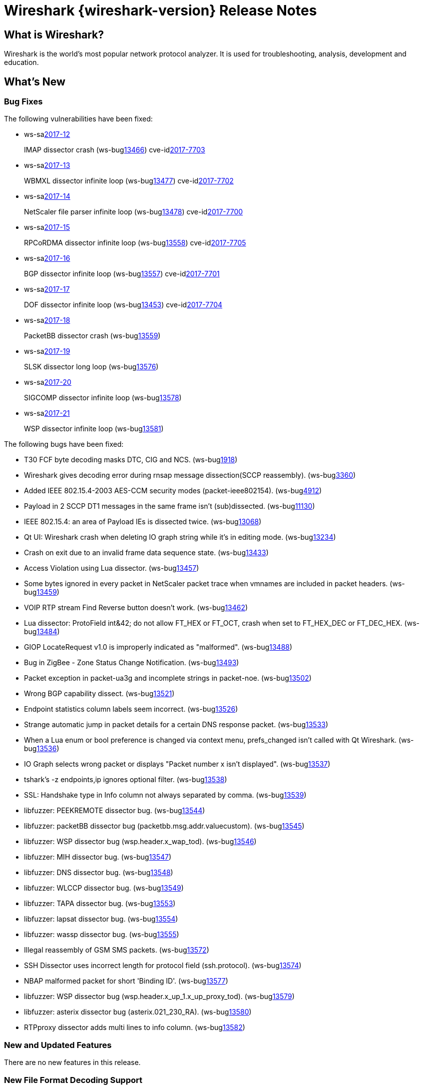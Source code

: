 = Wireshark {wireshark-version} Release Notes
// AsciiDoc quick reference: http://powerman.name/doc/asciidoc

== What is Wireshark?

Wireshark is the world's most popular network protocol analyzer. It is
used for troubleshooting, analysis, development and education.

== What's New

=== Bug Fixes

The following vulnerabilities have been fixed:

* ws-salink:2017-12[]
+
IMAP dissector crash
(ws-buglink:13466[])
cve-idlink:2017-7703[]
// Fixed in master: eb04606
// Fixed in master-2.2: 173be1a
// Fixed in master-2.0: 671e328

* ws-salink:2017-13[]
+
WBMXL dissector infinite loop
(ws-buglink:13477[])
cve-idlink:2017-7702[]
// Fixed in master: 8e1befc
// Fixed in master-2.2: bb67dbf
// Fixed in master-2.0: 2f322f6

* ws-salink:2017-14[]
+
NetScaler file parser infinite loop
(ws-buglink:13478[])
cve-idlink:2017-7700[]
// Fixed in master: 845f82e
// Fixed in master-2.2: 8fc0af8
// Fixed in master-2.0: f744e16

* ws-salink:2017-15[]
+
RPCoRDMA dissector infinite loop
(ws-buglink:13558[])
cve-idlink:2017-7705[]
// Fixed in master: 280f2fe
// Fixed in master-2.2: d686f6e
// Fixed in master-2.0: 08d392b

* ws-salink:2017-16[]
+
BGP dissector infinite loop
(ws-buglink:13557[])
cve-idlink:2017-7701[]
// Fixed in master: 0bd1190
// Fixed in master-2.2: 69263cf
// Fixed in master-2.0: fa31f69

* ws-salink:2017-17[]
+
DOF dissector infinite loop
(ws-buglink:13453[])
cve-idlink:2017-7704[]
// Fixed in master: c3dde59, 78d168f
// Fixed in master-2.2: da53a90, 6032b0f
// Fixed in master-2.0: N/A

* ws-salink:2017-18[]
+
PacketBB dissector crash
(ws-buglink:13559[])
// cve-idlink:2017-xxxx[]
// Fixed in master: 2321a92
// Fixed in master-2.2: 5cfd52d
// Fixed in master-2.0: ac5d73f

* ws-salink:2017-19[]
+
SLSK dissector long loop
(ws-buglink:13576[])
// cve-idlink:2017-xxxx[]
// Fixed in master: 9830ead
// Fixed in master-2.2: 30bb914
// Fixed in master-2.0: 58e69cc

* ws-salink:2017-20[]
+
SIGCOMP dissector infinite loop
(ws-buglink:13578[])
// cve-idlink:2017-xxxx[]
// Fixed in master: a445efd
// Fixed in master-2.2: b8c0ef4
// Fixed in master-2.0: acd8e1a

* ws-salink:2017-21[]
+
WSP dissector infinite loop
(ws-buglink:13581[])
// cve-idlink:2017-xxxx[]
// Fixed in master: a71811a
// Fixed in master-2.2: 78e1558
// Fixed in master-2.0: f55cbcd

The following bugs have been fixed:

//* ws-buglink:5000[]
//* ws-buglink:6000[Wireshark bug]
//* cve-idlink:2014-2486[]
//* Wireshark accepted your prom invitation then cancelled at the last minute. (ws-buglink:0000[])
// cp /dev/null /tmp/buglist.txt ; for bugnumber in `git log --stat v2.2.6rc0..| grep ' Bug:' | cut -f2 -d: | sort -n -u ` ; do gen-bugnote $bugnumber; pbpaste >> /tmp/buglist.txt; done

* T30 FCF byte decoding masks DTC, CIG and NCS. (ws-buglink:1918[])

* Wireshark gives decoding error during rnsap message dissection(SCCP reassembly). (ws-buglink:3360[])

* Added IEEE 802.15.4-2003 AES-CCM security modes (packet-ieee802154). (ws-buglink:4912[])

* Payload in 2 SCCP DT1 messages in the same frame isn't (sub)dissected. (ws-buglink:11130[])

* IEEE 802.15.4: an area of Payload IEs is dissected twice. (ws-buglink:13068[])

* Qt UI: Wireshark crash when deleting IO graph string while it's in editing mode. (ws-buglink:13234[])

* Crash on exit due to an invalid frame data sequence state. (ws-buglink:13433[])

* Access Violation using Lua dissector. (ws-buglink:13457[])

* Some bytes ignored in every packet in NetScaler packet trace when vmnames are included in packet headers. (ws-buglink:13459[])

* VOIP RTP stream Find Reverse button doesn't work. (ws-buglink:13462[])

* Lua dissector: ProtoField int&42; do not allow FT_HEX or FT_OCT, crash when set to FT_HEX_DEC or FT_DEC_HEX. (ws-buglink:13484[])

* GIOP LocateRequest v1.0 is improperly indicated as "malformed". (ws-buglink:13488[])

* Bug in ZigBee - Zone Status Change Notification. (ws-buglink:13493[])

* Packet exception in packet-ua3g and incomplete strings in packet-noe. (ws-buglink:13502[])

* Wrong BGP capability dissect. (ws-buglink:13521[])

* Endpoint statistics column labels seem incorrect. (ws-buglink:13526[])

* Strange automatic jump in packet details for a certain DNS response packet. (ws-buglink:13533[])

* When a Lua enum or bool preference is changed via context menu, prefs_changed isn't called with Qt Wireshark. (ws-buglink:13536[])

* IO Graph selects wrong packet or displays "Packet number x isn't displayed". (ws-buglink:13537[])

* tshark's -z endpoints,ip ignores optional filter. (ws-buglink:13538[])

* SSL: Handshake type in Info column not always separated by comma. (ws-buglink:13539[])

* libfuzzer: PEEKREMOTE dissector bug. (ws-buglink:13544[])

* libfuzzer: packetBB dissector bug (packetbb.msg.addr.valuecustom). (ws-buglink:13545[])

* libfuzzer: WSP dissector bug (wsp.header.x_wap_tod). (ws-buglink:13546[])

* libfuzzer: MIH dissector bug. (ws-buglink:13547[])

* libfuzzer: DNS dissector bug. (ws-buglink:13548[])

* libfuzzer: WLCCP dissector bug. (ws-buglink:13549[])

* libfuzzer: TAPA dissector bug. (ws-buglink:13553[])

* libfuzzer: lapsat dissector bug. (ws-buglink:13554[])

* libfuzzer: wassp dissector bug. (ws-buglink:13555[])

* Illegal reassembly of GSM SMS packets. (ws-buglink:13572[])

* SSH Dissector uses incorrect length for protocol field (ssh.protocol). (ws-buglink:13574[])

* NBAP malformed packet for short 'Binding ID'. (ws-buglink:13577[])

* libfuzzer: WSP dissector bug (wsp.header.x_up_1.x_up_proxy_tod). (ws-buglink:13579[])

* libfuzzer: asterix dissector bug (asterix.021_230_RA). (ws-buglink:13580[])

* RTPproxy dissector adds multi lines to info column. (ws-buglink:13582[])

=== New and Updated Features

There are no new features in this release.

//=== Removed Dissectors

=== New File Format Decoding Support

There are no new file formats in this release.

=== New Protocol Support

There are no new protocols in this release.

=== Updated Protocol Support

--sort-and-group--
ASTERIX
BGP
BSSGP
BT AVRCP
BT HCI_CMD
BT HFP
BT PBAP
DNS
DOF
EAPOL-MKA
GIOP
GSM SMS
HTTP
ICMP
IEEE 802.11
IEEE 802.15.4
IMAP
ISIS LSP
iSNS
LAPSat
MIH
MySQL
NBAP
NBIFOM
PacketBB
PEEKREMOTE
RPCoRDMA
RTPproxy
SCCP
SIGCOMP
SLSK
SSH
SSL
T.30
TAPA
UA3G
WASSP
WBXML
WLCCP
WSP
ZigBee ZCL IAS
--sort-and-group--

=== New and Updated Capture File Support

There is no new or updated capture file support in this release.
--sort-and-group--
pcapng
NetScaler
--sort-and-group--

=== New and Updated Capture Interfaces support

There are no new or updated capture interfaces supported in this release.

=== Major API Changes

There are no major API changes in this release.

== Getting Wireshark

Wireshark source code and installation packages are available from
https://www.wireshark.org/download.html.

=== Vendor-supplied Packages

Most Linux and Unix vendors supply their own Wireshark packages. You can
usually install or upgrade Wireshark using the package management system
specific to that platform. A list of third-party packages can be found
on the https://www.wireshark.org/download.html#thirdparty[download page]
on the Wireshark web site.

== File Locations

Wireshark and TShark look in several different locations for preference
files, plugins, SNMP MIBS, and RADIUS dictionaries. These locations vary
from platform to platform. You can use About→Folders to find the default
locations on your system.

== Known Problems

Dumpcap might not quit if Wireshark or TShark crashes.
(ws-buglink:1419[])

The BER dissector might infinitely loop.
(ws-buglink:1516[])

Capture filters aren't applied when capturing from named pipes.
(ws-buglink:1814[])

Filtering tshark captures with read filters (-R) no longer works.
(ws-buglink:2234[])

Application crash when changing real-time option.
(ws-buglink:4035[])

Wireshark and TShark will display incorrect delta times in some cases.
(ws-buglink:4985[])

Wireshark should let you work with multiple capture files. (ws-buglink:10488[])

Dell Backup and Recovery (DBAR) makes many Windows applications crash,
including Wireshark. (ws-buglink:12036[])

== Getting Help

Community support is available on https://ask.wireshark.org/[Wireshark's
Q&A site] and on the wireshark-users mailing list. Subscription
information and archives for all of Wireshark's mailing lists can be
found on https://www.wireshark.org/lists/[the web site].

Official Wireshark training and certification are available from
http://www.wiresharktraining.com/[Wireshark University].

== Frequently Asked Questions

A complete FAQ is available on the
https://www.wireshark.org/faq.html[Wireshark web site].
